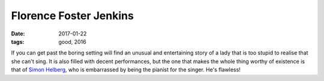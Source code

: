 Florence Foster Jenkins
=======================

:date: 2017-01-22
:tags: good, 2016


If you can get past the boring setting will find an unusual and
entertaining story of a lady that is too stupid to realise that she
can't sing.
It is also filled with decent performances,
but the one that makes the whole thing worthy of existence
is that of `Simon Helberg`__,
who is embarrassed by being the pianist for the singer.
He's flawless!


__ https://en.wikipedia.org/wiki/Simon_Helberg
